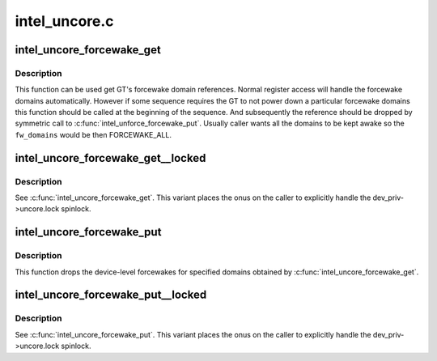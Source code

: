.. -*- coding: utf-8; mode: rst -*-

==============
intel_uncore.c
==============


.. _`intel_uncore_forcewake_get`:

intel_uncore_forcewake_get
==========================

.. c:function:: void intel_uncore_forcewake_get (struct drm_i915_private *dev_priv, enum forcewake_domains fw_domains)

    grab forcewake domain references

    :param struct drm_i915_private \*dev_priv:
        i915 device instance

    :param enum forcewake_domains fw_domains:
        forcewake domains to get reference on



.. _`intel_uncore_forcewake_get.description`:

Description
-----------

This function can be used get GT's forcewake domain references.
Normal register access will handle the forcewake domains automatically.
However if some sequence requires the GT to not power down a particular
forcewake domains this function should be called at the beginning of the
sequence. And subsequently the reference should be dropped by symmetric
call to :c:func:`intel_unforce_forcewake_put`. Usually caller wants all the domains
to be kept awake so the ``fw_domains`` would be then FORCEWAKE_ALL.



.. _`intel_uncore_forcewake_get__locked`:

intel_uncore_forcewake_get__locked
==================================

.. c:function:: void intel_uncore_forcewake_get__locked (struct drm_i915_private *dev_priv, enum forcewake_domains fw_domains)

    grab forcewake domain references

    :param struct drm_i915_private \*dev_priv:
        i915 device instance

    :param enum forcewake_domains fw_domains:
        forcewake domains to get reference on



.. _`intel_uncore_forcewake_get__locked.description`:

Description
-----------

See :c:func:`intel_uncore_forcewake_get`. This variant places the onus
on the caller to explicitly handle the dev_priv->uncore.lock spinlock.



.. _`intel_uncore_forcewake_put`:

intel_uncore_forcewake_put
==========================

.. c:function:: void intel_uncore_forcewake_put (struct drm_i915_private *dev_priv, enum forcewake_domains fw_domains)

    release a forcewake domain reference

    :param struct drm_i915_private \*dev_priv:
        i915 device instance

    :param enum forcewake_domains fw_domains:
        forcewake domains to put references



.. _`intel_uncore_forcewake_put.description`:

Description
-----------

This function drops the device-level forcewakes for specified
domains obtained by :c:func:`intel_uncore_forcewake_get`.



.. _`intel_uncore_forcewake_put__locked`:

intel_uncore_forcewake_put__locked
==================================

.. c:function:: void intel_uncore_forcewake_put__locked (struct drm_i915_private *dev_priv, enum forcewake_domains fw_domains)

    grab forcewake domain references

    :param struct drm_i915_private \*dev_priv:
        i915 device instance

    :param enum forcewake_domains fw_domains:
        forcewake domains to get reference on



.. _`intel_uncore_forcewake_put__locked.description`:

Description
-----------

See :c:func:`intel_uncore_forcewake_put`. This variant places the onus
on the caller to explicitly handle the dev_priv->uncore.lock spinlock.

